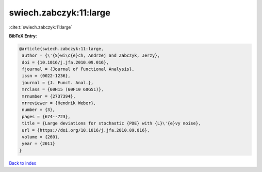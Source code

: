 swiech.zabczyk:11:large
=======================

:cite:t:`swiech.zabczyk:11:large`

**BibTeX Entry:**

.. code-block:: bibtex

   @article{swiech.zabczyk:11:large,
    author = {\'{S}wi\c{e}ch, Andrzej and Zabczyk, Jerzy},
    doi = {10.1016/j.jfa.2010.09.016},
    fjournal = {Journal of Functional Analysis},
    issn = {0022-1236},
    journal = {J. Funct. Anal.},
    mrclass = {60H15 (60F10 60G51)},
    mrnumber = {2737394},
    mrreviewer = {Hendrik Weber},
    number = {3},
    pages = {674--723},
    title = {Large deviations for stochastic {PDE} with {L}\'{e}vy noise},
    url = {https://doi.org/10.1016/j.jfa.2010.09.016},
    volume = {260},
    year = {2011}
   }

`Back to index <../By-Cite-Keys.rst>`_
